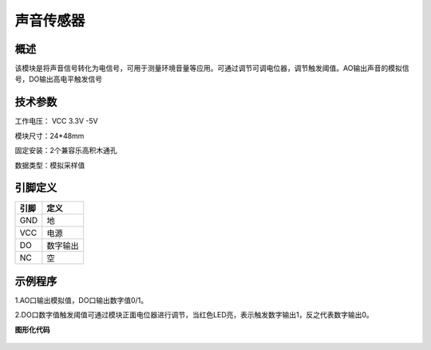 声音传感器
===================

.. figure:: /static/图片/声音-H.png
	:width: 55%
	:align: center

概述
--------------------
该模块是将声音信号转化为电信号，可用于测量环境音量等应用。可通过调节可调电位器，调节触发阈值。AO输出声音的模拟信号，DO输出高电平触发信号

技术参数
-------------------

工作电压： VCC 3.3V -5V

模块尺寸：24*48mm

固定安装：2个兼容乐高积木通孔

数据类型：模拟采样值



引脚定义
-------------------

=====  ======== 
引脚    定义   
=====  ========  
GND    地  
VCC    电源  
DO     数字输出  
NC     空
=====  ======== 




示例程序
-------------------

1.AO口输出模拟值，DO口输出数字值0/1。

2.DO口数字值触发阈值可通过模块正面电位器进行调节，当红色LED亮，表示触发数字输出1，反之代表数字输出0。

**图形化代码**

.. figure:: /static/examples/声音.png
	:width: 100%
	:align: center